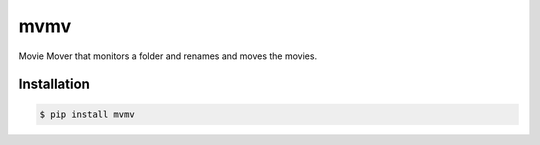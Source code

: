 mvmv
====

.. image:: https://pypip.in/v/mvmv/badge.png
    :target: http://pypi.python.org/pypi/mvmv/  

.. image:: https://pypip.in/d/mvmv/badge.png 
    :target: http://pypi.python.org/pypi/mvmv/ 


Movie Mover that monitors a folder and renames and moves the movies.

Installation
-------------

.. code-block:: bash

    $ pip install mvmv
